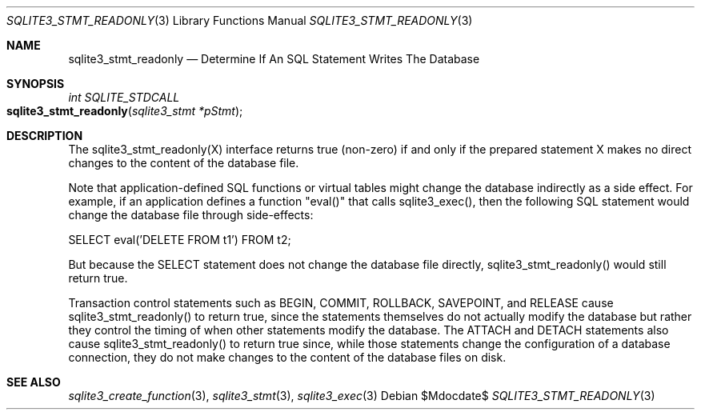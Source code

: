 .Dd $Mdocdate$
.Dt SQLITE3_STMT_READONLY 3
.Os
.Sh NAME
.Nm sqlite3_stmt_readonly
.Nd Determine If An SQL Statement Writes The Database
.Sh SYNOPSIS
.Ft int SQLITE_STDCALL 
.Fo sqlite3_stmt_readonly
.Fa "sqlite3_stmt *pStmt"
.Fc
.Sh DESCRIPTION
The sqlite3_stmt_readonly(X) interface returns true (non-zero) if and
only if the prepared statement X makes no direct
changes to the content of the database file.
.Pp
Note that application-defined SQL functions
or virtual tables might change the database indirectly
as a side effect.
For example, if an application defines a function "eval()" that calls
sqlite3_exec(), then the following SQL statement would
change the database file through side-effects: 
.Bd -ragged
.Bd -literal
SELECT eval('DELETE FROM t1') FROM t2; 
.Ed
.Pp
.Ed
.Pp
But because the SELECT statement does not change the database
file directly, sqlite3_stmt_readonly() would still return true.
.Pp
Transaction control statements such as BEGIN, COMMIT, ROLLBACK,
SAVEPOINT, and RELEASE cause sqlite3_stmt_readonly()
to return true, since the statements themselves do not actually modify
the database but rather they control the timing of when other statements
modify the database.
The ATTACH and DETACH statements also cause sqlite3_stmt_readonly()
to return true since, while those statements change the configuration
of a database connection, they do not make changes to the content of
the database files on disk.
.Sh SEE ALSO
.Xr sqlite3_create_function 3 ,
.Xr sqlite3_stmt 3 ,
.Xr sqlite3_exec 3
